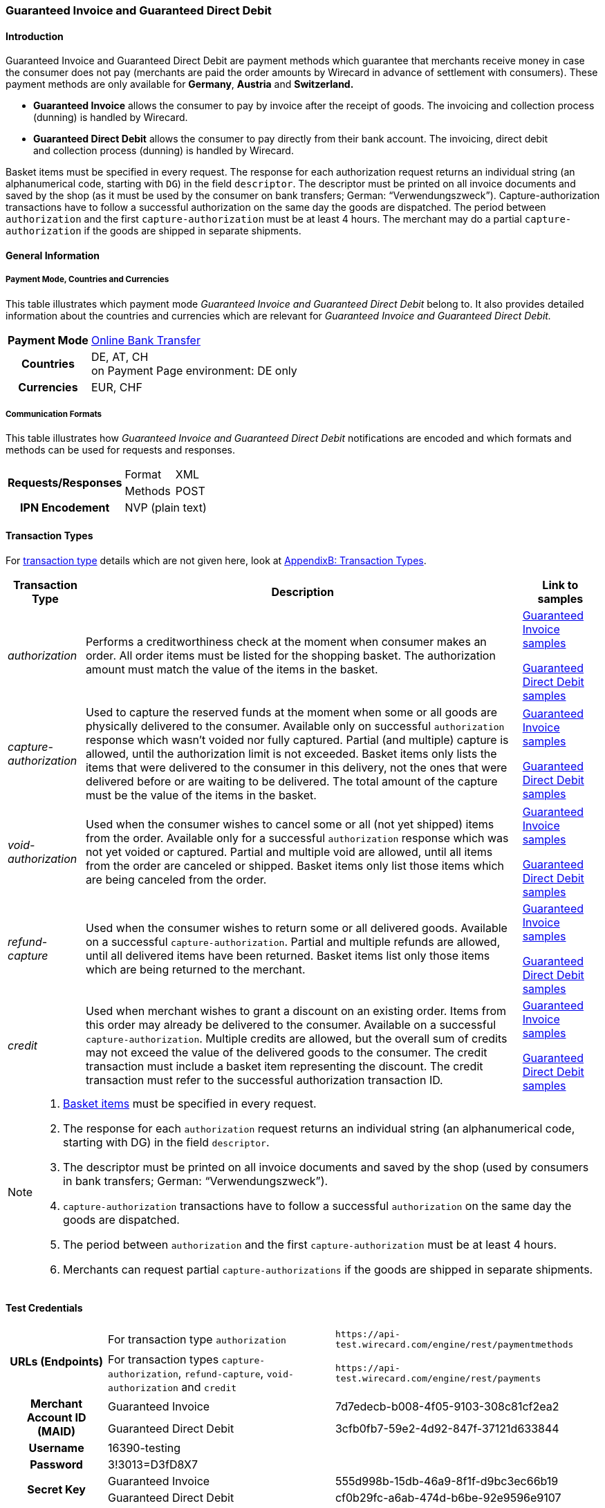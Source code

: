 [#GuaranteedInvoiceandDirectDebit]
=== Guaranteed Invoice and Guaranteed Direct Debit

[#GuaranteedInvoiceandDirectDebit_Introduction]
==== Introduction

Guaranteed Invoice and Guaranteed Direct Debit are payment methods which
guarantee that merchants receive money in case the consumer does not pay
(merchants are paid the order amounts by Wirecard in advance of
settlement with consumers). These payment methods are only available
for *Germany*, *Austria* and *Switzerland.*

- *Guaranteed Invoice* allows the consumer to pay by invoice after the
receipt of goods. The invoicing and collection process (dunning) is
handled by Wirecard.
- *Guaranteed Direct Debit* allows the consumer to pay directly from
their bank account. The invoicing, direct debit and collection process
(dunning) is handled by Wirecard.

//-

Basket items must be specified in every request. The response for each
authorization request returns an individual string (an alphanumerical
code, starting with ``DG``) in the field ``descriptor``. The descriptor must
be printed on all invoice documents and saved by the shop (as it must be
used by the consumer on bank transfers; German: “Verwendungszweck”).­­
Capture-authorization transactions have to follow a successful
authorization on the same day the goods are dispatched. The period
between ``authorization`` and the first ``capture-authorization`` must be at
least 4 hours. The merchant may do a partial ``capture-authorization`` if the
goods are shipped in separate shipments.

[#GuaranteedInvoiceandDirectDebit_GeneralInformation]
==== General Information

[#GuaranteedInvoiceandDirectDebit_CountriesandCurrencies]
===== Payment Mode, Countries and Currencies

This table illustrates which payment mode _Guaranteed Invoice and
Guaranteed Direct Debit_ belong to. It also provides detailed
information about the countries and currencies which are relevant for
_Guaranteed Invoice and Guaranteed Direct Debit._

[%autowidth,stripes=none,cols="h,"]
|===
| Payment Mode | <<PaymentMethods_PaymentMode_OnlineBankTransfer, Online Bank Transfer>>
| Countries    | DE, AT, CH +
                 on Payment Page environment: DE only
| Currencies   | EUR, CHF
|===

[#GuaranteedInvoiceandDirectDebit_Communication]
===== Communication Formats

This table illustrates how _Guaranteed Invoice and Guaranteed Direct Debit_ notifications are encoded and which formats and methods can be
used for requests and responses.

[%autowidth,stripes=none]
|===
.2+h| Requests/Responses | Format  | XML
                         | Methods | POST
   h| IPN Encodement   2+| NVP (plain text)
|===

[#GuaranteedInvoiceandDirectDebit_TransactionTypes]
==== Transaction Types

For <<Glossary_TransactionType, transaction type>> details which are not given here, look
at <<AppendixB, AppendixB: Transaction Types>>.


[%autowidth,stripes=none, cols="e,,"]
|===
|Transaction Type | Description | Link to samples

|authorization |Performs a creditworthiness check at the moment when
consumer makes an order. All order items must be listed for the shopping
basket. The authorization amount must match the value of the items in
the basket.
| <<GuaranteedInvoiceandDirectDebit_Samples_GuaranteedInvoice, Guaranteed Invoice samples>>

<<GuaranteedInvoiceandDirectDebit_Samples_DirectDebit, Guaranteed Direct Debit samples>>

|capture-authorization |Used to capture the reserved funds at the moment
when some or all goods are physically delivered to the consumer.
Available only on successful ``authorization`` response which wasn’t voided
nor fully captured. Partial (and multiple) capture is allowed, until
the authorization limit is not exceeded. Basket items only lists the
items that were delivered to the consumer in this delivery, not the ones
that were delivered before or are waiting to be delivered. The total
amount of the capture must be the value of the items in the basket.
|<<GuaranteedInvoiceandDirectDebit_Samples_GuaranteedInvoice, Guaranteed Invoice samples>>

<<GuaranteedInvoiceandDirectDebit_Samples_DirectDebit, Guaranteed Direct Debit samples>>

|void-authorization |Used when the consumer wishes to cancel some or all
(not yet shipped) items from the order. Available only for a successful
``authorization`` response which was not yet voided or captured. Partial and
multiple void are allowed, until all items from the order are canceled
or shipped. Basket items only list those items which are being canceled
from the order.
|<<GuaranteedInvoiceandDirectDebit_Samples_GuaranteedInvoice, Guaranteed Invoice samples>>

<<GuaranteedInvoiceandDirectDebit_Samples_DirectDebit, Guaranteed Direct Debit samples>>

|refund-capture |Used when the consumer wishes to return some or all
delivered goods. Available on a successful ``capture-authorization``.
Partial and multiple refunds are allowed, until all delivered items have
been returned. Basket items list only those items which are being
returned to the merchant.
|<<GuaranteedInvoiceandDirectDebit_Samples_GuaranteedInvoice, Guaranteed Invoice samples>>

<<GuaranteedInvoiceandDirectDebit_Samples_DirectDebit, Guaranteed Direct Debit samples>>

|credit |Used when merchant wishes to grant a discount on an existing
order. Items from this order may already be delivered to the consumer.
Available on a successful ``capture-authorization``. Multiple credits are
allowed, but the overall sum of credits may not exceed the value of the
delivered goods to the consumer. The credit transaction must include a
basket item representing the discount. The credit transaction must refer
to the successful authorization transaction ID.
|<<GuaranteedInvoiceandDirectDebit_Samples_GuaranteedInvoice, Guaranteed Invoice samples>>

<<GuaranteedInvoiceandDirectDebit_Samples_DirectDebit, Guaranteed Direct Debit samples>>
|===

[NOTE]
====
. <<GuaranteedInvoiceandDirectDebit_BasketItemsDetails, Basket items>>  must be specified in every request.
. The response for each ``authorization`` request returns an individual
string (an alphanumerical code, starting with DG) in the
field ``descriptor``.
. The descriptor must be printed on all invoice documents and saved by
the shop (used by consumers in bank transfers; German:
“Verwendungszweck”).­­
. ``capture-authorization`` transactions have to follow a successful
``authorization`` on the same day the goods are dispatched.
. The period between ``authorization`` and the first
``capture-authorization`` must be at least 4 hours.
. Merchants can request partial ``capture-authorizations`` if the goods
are shipped in separate shipments.

//-
====

[#GuaranteedInvoiceandDirectDebit_TestCredentials]
==== Test Credentials

[%autowidth,stripes=none]
|===
.2+h| URLs (Endpoints)            | For transaction type ``authorization`` | `\https://api-test.wirecard.com/engine/rest/paymentmethods`
                                  | For transaction types ``capture-authorization``, ``refund-capture``,
                                    ``void-authorization`` and ``credit``
                                                                         |``\https://api-test.wirecard.com/engine/rest/payments``
.2+h| Merchant Account ID (MAID)  | Guaranteed Invoice                   | 7d7edecb-b008-4f05-9103-308c81cf2ea2
                                  | Guaranteed Direct Debit              | 3cfb0fb7-59e2-4d92-847f-37121d633844
   h| Username                  2+| 16390-testing
   h| Password                  2+| 3!3013=D3fD8X7
.2+h| Secret Key                  | Guaranteed Invoice                   | 555d998b-15db-46a9-8f1f-d9bc3ec66b19
                               .2+| Guaranteed Direct Debit              | cf0b29fc-a6ab-474d-b6be-92e9596e9107
|===

[#GuaranteedInvoiceandDirectDebit_Workflow]
==== Workflow

[#GuaranteedInvoiceandDirectDebit_StandardProcess]
===== Standard Process

[#GuaranteedInvoiceandDirectDebit_GuaranteedInvoice]
====== Guaranteed Invoice

image::images/11-11-guaranteed-invoice-and-direct-debit/guaranteed_invoice_workflow.png[Guaranteed Invoice Workflow, width=950, align="center"]

. Consumer adds items to shopping basket.
. Consumer selects the payment method _Guaranteed Invoice._
. Merchant sends an _authorization_ request including items to
Wirecard.
. Merchant receives an _authorization_ response, including the
descriptor (an alphanumerical code, starting with ``DG``).
. Merchant sends a _capture_ request to Wirecard when the items
are ready for delivery.
. After a successful _capture_ request, Wirecard or Merchant generates
the invoice, including the descriptor (an alphanumerical code, starting
with DG).
. Merchant waits for the incoming payment.
. If any payment changes are necessary, the following transaction types
are available: ``credit``, ``refund-capture`` or ``void-authorization``.

//-

[#GuaranteedInvoiceandDirectDebit_GuaranteedDirectDebit]
====== Guaranteed Direct Debit

image::images/11-11-guaranteed-invoice-and-direct-debit/guaranteed_DD_workflow.png[Guaranteed Direct Debit Workflow, width=950, align="center"]

. Consumer adds items to shopping basket.
. Consumer selects the payment method _Guaranteed Direct Debit_.
. Merchant sends an _authorization_ request including items to
Wirecard.
. Merchant receives an _authorization_ response, including the
descriptor (an alphanumerical code, starting with DG).
. Merchant sends a _capture_ request to Wirecard when the items
are ready for delivery.
. After a successful _capture_ request, Wirecard or Merchant generates
the invoice, including the descriptor (an alphanumerical code, starting
with DG).
. Wirecard Bank collects the transaction amount from consumer's
bank account.
. If any payment changes are necessary, the following transaction types
are available: ``credit``, ``refund-capture`` or ``void-authorization``.

//-

[#GuaranteedInvoiceandDirectDebit_ProcessChain]
===== Process Chain

Every merchant needs to follow the process chains below successfully in
a test environment to get an approval to go live. Wirecard checks and
approves the frontend/checkout and invoices (if generated and sent out
by the merchant).

NOTE: Please provide us with the order number and descriptor for each
transaction. 

[#GuaranteedInvoiceandDirectDebit_SimpleProcessChainforGuaranteedInvoice]
====== Simple Process Chain for Guaranteed Invoice

.A: Partial Cancelations

. Order (2 products + shipping costs + voucher) ``authorization``
. Partial cancellation of 1 product ``void-authorization``
. Partial cancellation of the rest ``void-authorization``

//-

.B: Full Cancellation

. Order (2 products + shipping costs) ``authorization``
. Full order cancellation ``void-authorization``

//-

.C: Partial Deliveries

. Order (3 products + shipping costs + voucher) ``authorization``
. Partial delivery of 1 product + shipping costs + voucher ``capture-authorization``
. Partial delivery of the rest ``capture-authorization``

//-

.D: Partial Cancellation & Partial Delivery

. Order (2 products + shipping costs + voucher) ``authorization``
. Partial cancellation of 1 product ``void-authorization``
. Partial delivery of 1 product + shipping costs + voucher ``capture-authorization``
. Invoice generation 

//-

.E: Partial Returns

. Order (2 products + shipping costs + voucher) ``authorization``
. Complete delivery of the order ``capture-authorization``
. Invoice generation
. Partial return of 1 product ``refund-capture``
. Partial return of the rest ``refund-capture`` 

//-

.F: Full Return

. Order (2 products + shipping costs + voucher) ``authorization``
. Complete delivery of the order ``capture-authorization``
. Invoice generation
. Full return of the order ``refund-capture`` 

//-

.G: Reduction

. Order (2 products + shipping costs + voucher) ``authorization``
. Reduction with negative amount ``credit``
. Complete delivery of the order ``capture-authorization``
. Invoice generation

//-

[#GuaranteedInvoiceandDirectDebit_ComplexProcessChainforGuaranteedInvoice]
====== Complex Process Chain for Guaranteed Invoice

.X: Reduction & Adjustment Charges

. Order (6 products including shipping costs) ``authorization``
. Reduction with negative amount ``credit``
. Partial delivery of 2 products + reduction ``capture-authorization``
. Invoice generation 
. Adjustment charge with positive amount ``credit``
. Partial delivery of the rest = 4 products + adjustment charge ``capture-authorization``
. Invoice generation
. Reduction with negative amount ``credit``

//-

.Y: Partial Cancellation & Partial Return

. Order (6 products including shipping costs) ``authorization``
. Partial delivery of 3 products ``capture-authorization``
. Invoice generation
. Partial cancellation of 1 product ``void-authorization``
. Partial return of 2 products ``refund-capture``
. Partial delivery of 2 products ``capture-authorization``
. Invoice generation
. Partial return of the rest = 3 products ``refund-capture``

//-

[#GuaranteedInvoiceandDirectDebit_Fields]
==== Fields

The following elements are mandatory *M*, optional *O* or conditional
*C* for sending a request for the payment method Guaranteed Invoice and Direct Debit (complete field
list available in <<RestApi_Fields, REST API field list>>):

[%autowidth,stripes=none, cols="v,,,,"]
|===
| Field  | Cardinality  | Datatype  | Size  | Description

5+a|
[[GuaranteedInvoiceandDirectDebit_Fields_Payment]]
[discrete]
===== payment

|_merchant-account-id_
|M
|Alphanumeric
|36
|Unique identifier for a merchant account

|_request-id_
|M
|Alphanumeric
|150
|This is the identification number of the request.

*It has to be unique for each request.*

|_transaction-type_
|M
|Alphanumeric
|30
|This is the type for a transaction: ``authorization``, ``capture``, ``void-authorization``, ``refund-capture`` and ``credit`` are supported for Guaranteed Invoice and Direct Debit.

|_requested-amount_
|M
|Numeric
|18,3
|This is the amount of the transaction. The amount of the decimal place depends on the currency. The amount must be between a defined minimum value and a defined maximum value.

|_requested-amount@currency_
|M
|
|
|This is the currency of the transaction. For Germany and Austria, only ``EUR`` is allowed. Switzerland additionally accepts ``CHF``.

|_order-detail_
|O
|Alphanumeric
|65535
|Details of the order filled by the merchant.

|_order-number_
|M
|Alphanumeric
|64
|The order number from the merchant.

|_consumer-id_
|O
|Alphanumeric
|
|Merchant’s identifier for the consumer.

|_invoice-id_
|O
|Alphanumeric
|
|Merchant’s invoice identifier.

|_creditor-id_
|C
|Alphanumeric
|
|Wirecard Bank creditor identifier, provided by Wirecard Support

*Mandatory for Guaranteed Direct Debit only.*

|_locale_
|O
|Alphanumeric
|
|It is used to control the language of the consumer message and the correspondence to the consumer. Allowed values: ``fr``, ``en``, ``nl``, ``de``.
If empty or with wrong value, German language is used by default. The same logic applies for Payment Page integration.

5+a|
[[GuaranteedInvoiceandDirectDebit_Fields_PaymentMethods]]
[discrete]
===== payment-methods

|_payment-methods.payment-method@name_
|M
|Alphanumeric
|15
|The name of the Payment Method is ``ratepay-invoice`` or ``ratepay-elv``.

5+a|
[[GuaranteedInvoiceandDirectDebit_Fields_AccountHolder]]
[discrete]
===== account-holder

|_account-holder.first-name_
|M
|Alphanumeric
|
|

|_account-holder.last-name_
|M
|Alphanumeric
|
|

|_account-holder.email_
|M
|Alphanumeric
|
|

|_account-holder.phone_
|M
|Alphanumeric
|
|

|_account-holder.date-of-birth_
|M
|Alphanumeric
|
|

|_account-holder.gender_
|O
|Token
|
|

5+a|
[[GuaranteedInvoiceandDirectDebit_Fields_AccountHolderAddress]]
[discrete]
===== account-holder.address

|_account-holder.address.street1_
|M
|Alphanumeric
|
|Must include house number.

|_account-holder.address.street2_
|O
|Alphanumeric
|
|

|_account-holder.address.city_
|M
|Alphanumeric
|
|

|_account-holder.address.state_
|O
|Alphanumeric
|
|

|_account-holder.address.country_
|M
|Token
|
|

|_account-holder.address.postal-code_
|M
|Alphanumeric
|
|

4+a|
[[GuaranteedInvoiceandDirectDebit_Fields_BankAccount]]
[discrete]
===== bank-account

|Consumer's bank account details.

*Mandatory for Guaranteed Direct Debit only.*

|_bank-account.bank-name_
|M
|Alphanumeric
|
|

|_bank-account.iban_
|C
|Alphanumeric
|
|Mandatory if ``account-number`` is not used

|_bank-account.bic_
|C
|Alphanumeric
|
|Mandatory if ``iban`` is used

|_bank-account.account-number_
|C
|Alphanumeric
|
|Mandatory if ``iban`` is not used

|_bank-account.bank-code_
|C
|Alphanumeric
|
|Mandatory if ``account-number`` is used

5+a|
[[GuaranteedInvoiceandDirectDebit_Fields_OrderItems]]
[discrete]
===== order-items

|_order-items.order-item.name_
|M
|Alphanumeric
|
|Name of the item in the basket.

|_order-items.order-item.article-number_
|M
|Alphanumeric
|
|EAN or other article identifier for merchant.

|_order-items.order-item.amount_
|M
|Number
|
|Item’s price per unit.

|_order-items.order-item.tax-rate_
|M
|Number
|
|Item’s tax rate per unit.

|_order-items.order-item.quantity_
|M
|Number
|
|Total count of items in the order.

4+a|
[[GuaranteedInvoiceandDirectDebit_Fields_Shipping]]
[discrete]
===== shipping

|Shipping fields have to match the billing address (specified as <<GuaranteedInvoiceandDirectDebit_Fields_AccountHolder, account-holder>>).

|_shipping/first-name_
|O
|Alphanumeric
|
|

|_shipping/last-name_
|O
|Alphanumeric
|
|

|_shipping/phone_
|O
|Alphanumeric
|
|

4+a|
[[GuaranteedInvoiceandDirectDebit_Fields_ShippingAaddress]]
[discrete]
===== shipping/address

|Shipping/address fields have to match the billing address (specified as <<GuaranteedInvoiceandDirectDebit_Fields_AccountHolderAddress, account-holder.address>>).

|_shipping/address/street1_
|O
|Alphanumeric
|
|

|_shipping/address/street2_
|O
|Alphanumeric
|
|

|_shipping/address/city_
|O
|Alphanumeric
|
|

|_shipping/address/state_
|O
|Alphanumeric
|
|

|_shipping/address/country_
|O
|Alphanumeric
|
|

|_shipping/address/postal-code_
|O
|Alphanumeric
|
|
5+a|
[[GuaranteedInvoiceandDirectDebit_Fields_Device]]
[discrete]
===== device

|_device/fingerprint_
|C
|Alphanumeric
|
|Device fingerprinting token that was used in merchant’s online shop to track this transaction.

*It is mandatory for ``authorization``.*

5+a|
[[GuaranteedInvoiceandDirectDebit_Fields_Mandate]]
[discrete]
===== mandate

|_mandate.mandate-id_
|C
|Alphanumeric
|
|Mandate ID will be generated by Wirecard. Please use the following statement as placeholder: “Wird nach Kaufabschluss übermittelt“

*Mandatory for Guaranteed Direct Debit only.*
|===

[#GuaranteedInvoiceandDirectDebit_Features]
==== Features

[#GuaranteedInvoiceandDirectDebit_Features_Bankaccountdetails]
===== Bank Account Details

consist either of

- ``account-owner``, ``bank-name``, ``account-number`` and ``bank-code`` +
or
- ``account-owner``, ``bank-name``, ``iban`` and ``bic`` for SEPA standard.

NOTE: Account holder details must
cover ``first-name``, ``last-name``,`` email``,`` phone``, ``date-of-birth``,`` address``
and ``gender``. An address within the account holder details must
``include street1`` (including house number),`` city``, ``country`` and ``postal-code``.

NOTE: Shipping address has to match the billing address. 

[#GuaranteedInvoiceandDirectDebit_BasketItemsDetails]
===== Basket Items Details

Basket items details must be sent along with every request. Content of
the shopping basket depends on the location of the items.
There can be 3 different locations:

- the (distribution) storage of the merchant,
- the delivery (items are „on the road“); and
- home of the consumer.

The shopping basket always contains the items that are being authorized
(ordered), captured (delivered), voided (canceled), refunded (returned)
or credited depending to the transaction type.

The detailed items of the shopping basket will be stored as a part of
payment details on provider and they can be obtained from Wirecard
Processing API later as part of transaction details.

[cols="v,,,"]
|===
| Field                                   | Cardinality  Req/Resp  | Datatype     | Description

| _order-items.order-item.name_           | M                      | Alphanumeric | Name of the item in the basket.
| _order-items.order-item.article-number_ | M                      | Alphanumeric | EAN or other article identifier for merchant.
| _order-items.order-item.amount_         | M                      | Number       | Item’s price per unit.
| _order-items.order-item.tax-rate_       | M                      | Number       | Item’s tax rate per unit.
| _order-items.order-item.quantity_       | M                      | Number       | Total count of items in the order.
|===

[#GuaranteedInvoiceandDirectDebit_DeviceFingerprint_GuaranteedInvoice]
===== Device Fingerprint (Guaranteed Invoice)

[#GuaranteedInvoiceandDirectDebit_DeviceFingerprint_GuaranteedInvoice_Introduction]
====== Introduction

_Device Fingerprint (Guaranteed Invoice)_ is a method of fraud
protection and able to identify technical devices. Fraudsters learn to
exploit the weaknesses of traditional fraud prevention tools over time.
We protect businesses from fraud and loss of revenue with innovative
fraud prevention: by automatically linking transactions, fraud can be
detected in real time. With our self-learning and adaptive software you
are prepared to face new and upcoming fraud scenarios. This document
describes the procedure of a _Device Fingerprint_ call and how to
implement its result in the PAYMENT_QUERY operation and PAYMENT_REQUEST
operation.

[#GuaranteedInvoiceandDirectDebit_DeviceFingerprint_GuaranteedInvoice_UniqueToken]
====== Generate a Unique Token

To generate a fingerprint you first need to create a unique token within
your online shop. To ensure that the token is really unique, we suggest
using a combination of customer id and timestamp which is encrypted,
with MD5 for instance.

.Generate a unique token (Example)
[source,php]
----
$deviceIdentSId = 'WDWL';
$timestamp = microtime();
$customerId = $customerObject->getId();
$deviceIdentToken = md5($customerId . "_" . $timestamp);
----

[#GuaranteedInvoiceandDirectDebit_DeviceFingerprint_GuaranteedInvoice_RunJavaScript]
====== Run JavaScript

We recommend outputting the _Device Fingerprint_ JavaScript code as
early as possible to get a sufficient latency between script call and
end of the order.

For instance when the customer entered the checkout or when the customer
is putting a first item into the cart.

Please ensure that this script is executed only one-time per session
(per customer + checkout + device).

.Output Device Fingerprint JavaScript/HTML/PHP (Example)
[source,php]
----
<script language="JavaScript">
 var di = {t:'<?php echo $deviceIdentToken ?>',v:'<?php echo $deviceIdentSId ?>',l:'Checkout'};
 </script>
 <script type="text/javascript" src="//d.ratepay.com/<?php echo $deviceIdentSId ?>/di.js">
</script>
 <noscript><link rel="stylesheet" type="text/css" href="//d.ratepay.com/di.css?t=<?php echo $deviceIdentToken ?>&v=<?php echo $deviceIdentSId ?>&l=Checkout">
</noscript>
<object type="application/x-shockwave-flash" data="//d.ratepay.com/<?php echo $deviceIdentSId?>/c.swf" width="0" height="0">
<param name="movie" value="//d.ratepay.com/<?php echo $deviceIdentSId ?>/c.swf" />
<param name="flashvars" value="t=<?php echo $deviceIdentToken ?>&v=<?php echo $deviceIdentSId?>"/><param name="AllowScriptAccess" value="always"/>
</object>
----

[#GuaranteedInvoiceandDirectDebit_DeviceFingerprint_GuaranteedInvoice_DataTransferToWirecard]
====== Data Transfer to Wirecard

Please transfer the ``deviceIdentToken`` within the authorization request to
Wirecard. You can find a corresponding XML sample for either <<GuaranteedInvoiceandDirectDebit_Samples_GuaranteedInvoice, Guaranteed Invoice>> or <<GuaranteedInvoiceandDirectDebit_Samples_DirectDebit, Guaranteed Direct Debit>>.

[#GuaranteedInvoiceandDirectDebit_RegularConsumers]
===== Regular Consumers

Regular consumers who pay their bills on time are important capital for
each merchant. With Wirecard, merchants can use this capital as a
payment method.

To accomplish that, merchants simply submit a list with the order and
payment history of their consumers to Wirecard.

https://wcdwl.ratepay.com/index.php/en/overview.html[Here] you can
find which format (and content) you need for the list and how to upload
it.

[#GuaranteedInvoiceandDirectDebit_ConsenttoGeneralTermsandConditions]
===== Consent to General Terms and Conditions

During checkout, the consumer has to agree to Wirecard's general terms
and conditions. They have to give their consent by ticking an
appropriate checkbox.

|===
|Language |Check-box text |Correct links

|English
|I herewith confirm that I have read the https://www.wirecardbank.com/privacy-documents/datenschutzhinweise-fuer-die-wirecard-zahlarten/[privacy
notice] and https://www.wirecardbank.com/privacy-documents/zusatzliche-geschaftsbedingungen-fur-wirecard-zahlarten/[additional terms and conditions] for Wirecard payment types and that I accept their
validity.
a|
- https://www.wirecardbank.com/privacy-documents/datenschutzhinweise-fuer-die-wirecard-zahlarten/[privacy notice]:
link to
https://www.wirecardbank.com/privacy-documents/datenschutzhinweise-fuer-die-wirecard-zahlarten/
- https://www.wirecardbank.com/privacy-documents/zusatzliche-geschaftsbedingungen-fur-wirecard-zahlarten/[additional terms and conditions]:
link to
https://www.wirecardbank.com/privacy-documents/zusatzliche-geschaftsbedingungen-fur-wirecard-zahlarten/
|Deutsch
|Hiermit bestätige ich, dass ich die https://www.wirecardbank.de/privacy-documents/datenschutzhinweis-fur-die-wirecard-zahlarten/[Datenschutzhinweise]
und https://www.wirecardbank.de/privacy-documents/zusatzliche-geschaftsbedingungen-fur-wirecard-zahlarten/[zusätzlichen Geschäftsbedingungen] für Wirecard-Zahlarten zur Kenntnis genommen habe und mit deren Geltung einverstanden bin.
a|
- https://www.wirecardbank.de/privacy-documents/datenschutzhinweis-fur-die-wirecard-zahlarten/[Datenschutzhinweise]:
link to
https://www.wirecardbank.de/privacy-documents/datenschutzhinweis-fur-die-wirecard-zahlarten/[https://www.wirecardbank.com/privacy-documents/datenschutzhinweise-fuer-die-wirecard-zahlarten/]
- https://www.wirecardbank.de/privacy-documents/zusatzliche-geschaftsbedingungen-fur-wirecard-zahlarten/[zusätzliche Geschäftsbedingungen]:
link to
https://www.wirecardbank.de/privacy-documents/zusatzliche-geschaftsbedingungen-fur-wirecard-zahlarten/[https://www.wirecardbank.com/privacy-documents/zusatzliche-geschaftsbedingungen-fur-wirecard-zahlarten/]
|===

Make sure that the privacy notice and the additional terms and
conditions are linked properly.

[#GuaranteedInvoiceandDirectDebit_AdditionalBusinessContitions]
====== Additional business conditions

When the consumers use either _Guaranteed Invoice_ or _Guaranteed Direct Debit,_
payments with debt discharging effect can be made solely to Wirecard.

[#GuaranteedInvoiceandDirectDebit_Samples]
==== Samples

Click <<GeneralPlatformFeatures_IPN_NotificationExamples, here>> for corresponding notification samples.

[#GuaranteedInvoiceandDirectDebit_Samples_GuaranteedInvoice]
===== Guaranteed Invoice

[#GuaranteedInvoiceandDirectDebit_Samples_GuaranteedInvoice_Authorization]
====== _authorization_

.XML authorization Request (Successful)
[source,xml]
----
<?xml version="1.0" encoding="utf-8" standalone="yes"?>
<payment xmlns="http://www.elastic-payments.com/schema/payment">
  <merchant-account-id>7d7edecb-b008-4f05-9103-308c81cf2ea2</merchant-account-id>
  <request-id>{{$guid}}</request-id>
  <transaction-type>authorization</transaction-type>
  <payment-methods>
    <payment-method name="ratepay-invoice" />
  </payment-methods>
  <requested-amount currency="EUR">400</requested-amount>
  <order-number>180801110644949</order-number>
  <account-holder>
    <first-name>John</first-name>
    <last-name>Doe</last-name>
    <email>John@doe.de</email>
    <phone>03018425165</phone>
    <date-of-birth>27-12-1973</date-of-birth>
    <address>
      <street1>Nicht versenden Weg 12</street1>
      <city>Berlin</city>
      <state>Berlin</state>
      <country>DE</country>
      <postal-code>13353</postal-code>
    </address>
  </account-holder>
  <order-items>
    <order-item>
      <name>Denim 753 Blue 27/32</name>
      <article-number>1</article-number>
      <amount currency="EUR">150</amount>
      <tax-rate>19</tax-rate>
      <quantity>1</quantity>
    </order-item>
    <order-item>
      <name>Women V-Neck S</name>
      <article-number>12</article-number>
      <amount currency="EUR">50</amount>
      <tax-rate>19</tax-rate>
      <quantity>1</quantity>
    </order-item>
    <order-item>
      <name>Sneakers Size 44</name>
      <article-number>123</article-number>
      <amount currency="EUR">200</amount>
      <tax-rate>19</tax-rate>
      <quantity>1</quantity>
    </order-item>
  </order-items>
  <locale>nl</locale>
</payment>
----

.XML authorization Response (Successful)
[source,xml]
----
<?xml version="1.0" encoding="utf-8" standalone="yes"?>
<payment xmlns="http://www.elastic-payments.com/schema/payment" xmlns:ns2="http://www.elastic-payments.com/schema/epa/transaction">
  <merchant-account-id>7d7edecb-b008-4f05-9103-308c81cf2ea2</merchant-account-id>
  <transaction-id>32783284-5bce-4d5f-aca6-25fa17f6ad53</transaction-id>
  <request-id>8b4b145e-fb5a-4c12-ad9a-396a46b83593</request-id>
  <transaction-type>authorization</transaction-type>
  <transaction-state>success</transaction-state>
  <completion-time-stamp>2018-08-01T09:06:46.000Z</completion-time-stamp>
  <statuses>
    <status code="201.0000" description="The resource was successfully created." severity="information" provider-transaction-id="09-201808019802726" />
  </statuses>
  <requested-amount currency="EUR">400</requested-amount>
  <account-holder>
    <first-name>John</first-name>
    <last-name>Doe</last-name>
    <email>John@doe.de</email>
    <phone>03018425165</phone>
    <address>
      <street1>Nicht versenden Weg 12</street1>
      <city>Berlin</city>
      <state>Berlin</state>
      <country>DE</country>
      <postal-code>13353</postal-code>
    </address>
  </account-holder>
  <order-number>180801110644949</order-number>
  <order-items>
    <order-item>
      <name>Denim 753 Blue 27/32</name>
      <article-number>1</article-number>
      <amount currency="EUR">150</amount>
      <tax-rate>19</tax-rate>
      <quantity>1</quantity>
    </order-item>
    <order-item>
      <name>Women V-Neck S</name>
      <article-number>12</article-number>
      <amount currency="EUR">50</amount>
      <tax-rate>19</tax-rate>
      <quantity>1</quantity>
    </order-item>
    <order-item>
      <name>Sneakers Size 44</name>
      <article-number>123</article-number>
      <amount currency="EUR">200</amount>
      <tax-rate>19</tax-rate>
      <quantity>1</quantity>
    </order-item>
  </order-items>
  <descriptor>DK0073634K2</descriptor>
  <payment-methods>
    <payment-method name="ratepay-invoice" />
  </payment-methods>
  <locale>nl</locale>
</payment>
----

[#GuaranteedInvoiceandDirectDebit_Samples_GuaranteedInvoice_CaptureAuthorization]
====== _capture-authorization_

.XML capture-authorization Request (Successful)
[source,xml]
----
<?xml version="1.0" encoding="utf-8" standalone="yes"?>
<payment xmlns="http://www.elastic-payments.com/schema/payment">
  <merchant-account-id>7d7edecb-b008-4f05-9103-308c81cf2ea2</merchant-account-id>
  <request-id>{{$guid}}</request-id>
  <transaction-type>capture-authorization</transaction-type>
  <payment-methods>
    <payment-method name="ratepay-invoice" />
  </payment-methods>
  <requested-amount currency="EUR">200</requested-amount>
  <parent-transaction-id>32783284-5bce-4d5f-aca6-25fa17f6ad53</parent-transaction-id>
  <order-items>
    <order-item>
      <name>Denim 753 Blue 27/32</name>
      <article-number>1</article-number>
      <amount currency="EUR">150</amount>
      <tax-rate>19</tax-rate>
      <quantity>1</quantity>
    </order-item>
    <order-item>
      <name>Women V-Neck S</name>
      <article-number>12</article-number>
      <amount currency="EUR">50</amount>
      <tax-rate>19</tax-rate>
      <quantity>1</quantity>
    </order-item>
  </order-items>
</payment>
----

.XML capture-authorization Response (Successful)
[source,xml]
----
<?xml version="1.0" encoding="utf-8" standalone="yes"?>
<payment xmlns="http://www.elastic-payments.com/schema/payment" xmlns:ns2="http://www.elastic-payments.com/schema/epa/transaction" self="https://api-test.wirecard.com:443/engine/rest/merchants/7d7edecb-b008-4f05-9103-308c81cf2ea2/payments/789b1a74-2d07-477c-a5eb-d6dd61872d88">
  <merchant-account-id ref="https://api-test.wirecard.com:443/engine/rest/config/merchants/7d7edecb-b008-4f05-9103-308c81cf2ea2">7d7edecb-b008-4f05-9103-308c81cf2ea2</merchant-account-id>
  <transaction-id>789b1a74-2d07-477c-a5eb-d6dd61872d88</transaction-id>
  <request-id>314fa896-16ba-4787-b12d-0a7d1169105b</request-id>
  <transaction-type>capture-authorization</transaction-type>
  <transaction-state>success</transaction-state>
  <completion-time-stamp>2018-08-01T09:07:19.000Z</completion-time-stamp>
  <statuses>
    <status code="201.0000" description="ratepay:The resource was successfully created." severity="information" provider-transaction-id="09-201808019802726" />
  </statuses>
  <requested-amount currency="EUR">200</requested-amount>
  <parent-transaction-id>32783284-5bce-4d5f-aca6-25fa17f6ad53</parent-transaction-id>
  <account-holder>
    <first-name>John</first-name>
    <last-name>Doe</last-name>
    <email>John@doe.de</email>
    <phone>03018425165</phone>
    <address>
      <street1>Nicht versenden Weg 12</street1>
      <city>Berlin</city>
      <state>Berlin</state>
      <country>DE</country>
      <postal-code>13353</postal-code>
    </address>
  </account-holder>
  <order-number>180801110644949</order-number>
  <order-items>
    <order-item>
      <name>Denim 753 Blue 27/32</name>
      <article-number>1</article-number>
      <amount currency="EUR">150</amount>
      <tax-rate>19</tax-rate>
      <quantity>1</quantity>
    </order-item>
    <order-item>
      <name>Women V-Neck S</name>
      <article-number>12</article-number>
      <amount currency="EUR">50</amount>
      <tax-rate>19</tax-rate>
      <quantity>1</quantity>
    </order-item>
  </order-items>
  <descriptor>DK0073634K2</descriptor>
  <payment-methods>
    <payment-method name="ratepay-invoice" />
  </payment-methods>
  <parent-transaction-amount currency="EUR">400.000000</parent-transaction-amount>
  <api-id>elastic-api</api-id>
  <locale>nl</locale>
  <provider-account-id>0000003174069FC7</provider-account-id>
</payment>
----

[#GuaranteedInvoiceandDirectDebit_Samples_GuaranteedInvoice_Credit]
====== _credit_

.XML credit Request (Successful)
[source,xml]
----
<?xml version="1.0" encoding="utf-8" standalone="yes"?>
<payment xmlns="http://www.elastic-payments.com/schema/payment">
  <merchant-account-id>7d7edecb-b008-4f05-9103-308c81cf2ea2</merchant-account-id>
  <request-id>{{$guid}}</request-id>
  <transaction-type>credit</transaction-type>
  <payment-methods>
    <payment-method name="ratepay-invoice" />
  </payment-methods>
  <parent-transaction-id>32783284-5bce-4d5f-aca6-25fa17f6ad53</parent-transaction-id>
  <requested-amount currency="EUR">10</requested-amount>
 <account-holder>
  <first-name>John</first-name>
  <last-name>Doe</last-name>
  <email>John@doe.de</email>
  <phone>03018425165</phone>
     <date-of-birth>27-12-1973</date-of-birth>
     <address>
       <street1>Nicht versenden Weg 12</street1>
       <city>Berlin</city>
       <state>Berlin</state>
       <country>DE</country>
       <postal-code>13353</postal-code>
     </address>
  </account-holder>
  <order-items>
    <order-item>
      <name>Nachlass über € 10,00</name>
      <article-number>1</article-number>
      <amount currency="EUR">10</amount>
      <tax-rate>19</tax-rate>
      <quantity>1</quantity>
    </order-item>
  </order-items>
</payment>
----

.XML credit Response (Successful)
[source,xml]
----
<?xml version="1.0" encoding="utf-8" standalone="yes"?>
<payment xmlns="http://www.elastic-payments.com/schema/payment" xmlns:ns2="http://www.elastic-payments.com/schema/epa/transaction" self="https://api-test.wirecard.com:443/engine/rest/merchants/7d7edecb-b008-4f05-9103-308c81cf2ea2/payments/42a30b0b-9aed-47cb-89e5-dc3649d770b2">
  <merchant-account-id ref="https://api-test.wirecard.com:443/engine/rest/config/merchants/7d7edecb-b008-4f05-9103-308c81cf2ea2">7d7edecb-b008-4f05-9103-308c81cf2ea2</merchant-account-id>
  <transaction-id>42a30b0b-9aed-47cb-89e5-dc3649d770b2</transaction-id>
  <request-id>0891f924-c326-4a39-ab04-2d240743a161</request-id>
  <transaction-type>credit</transaction-type>
  <transaction-state>success</transaction-state>
  <completion-time-stamp>2018-08-01T09:07:54.000Z</completion-time-stamp>
  <statuses>
    <status code="201.0000" description="ratepay:The resource was successfully created." severity="information" provider-transaction-id="09-201808019802726" />
  </statuses>
  <requested-amount currency="EUR">10</requested-amount>
  <parent-transaction-id>32783284-5bce-4d5f-aca6-25fa17f6ad53</parent-transaction-id>
  <account-holder>
    <first-name>John</first-name>
    <last-name>Doe</last-name>
    <email>John@doe.de</email>
    <phone>03018425165</phone>
    <address>
      <street1>Nicht versenden Weg 12</street1>
      <city>Berlin</city>
      <state>Berlin</state>
      <country>DE</country>
      <postal-code>13353</postal-code>
    </address>
  </account-holder>
  <order-number>180801110644949</order-number>
  <order-items>
    <order-item>
      <name>Nachlass ?ber ? 10,00</name>
      <article-number>1</article-number>
      <amount currency="EUR">10</amount>
      <tax-rate>19</tax-rate>
      <quantity>1</quantity>
    </order-item>
  </order-items>
  <descriptor>DK0073634K2</descriptor>
  <payment-methods>
    <payment-method name="ratepay-invoice" />
  </payment-methods>
  <parent-transaction-amount currency="EUR">400.000000</parent-transaction-amount>
  <api-id>elastic-api</api-id>
  <locale>nl</locale>
  <provider-account-id>0000003174069FC7</provider-account-id>
</payment>
----

[#GuaranteedInvoiceandDirectDebit_Samples_GuaranteedInvoice_RefundCapture]
====== _refund-capture_

.XML refund-capture Request (Successful)
[source,xml]
----
<?xml version="1.0" encoding="utf-8" standalone="yes"?>
<payment xmlns="http://www.elastic-payments.com/schema/payment">
    <merchant-account-id>7d7edecb-b008-4f05-9103-308c81cf2ea2</merchant-account-id>
    <request-id>{{$guid}}</request-id>
    <transaction-type>refund-capture</transaction-type>
    <payment-methods>
        <payment-method name="ratepay-invoice" />
    </payment-methods>
    <requested-amount currency="EUR">50</requested-amount>
    <parent-transaction-id>789b1a74-2d07-477c-a5eb-d6dd61872d88</parent-transaction-id>
    <order-items>
    <order-item>
      <name>Women V-Neck S</name>
      <article-number>12</article-number>
      <amount currency="EUR">50</amount>
      <tax-rate>19</tax-rate>
      <quantity>1</quantity>
    </order-item>
    </order-items></payment>
----

.XML refund-capture Response (Successful)
[source,xml]
----
<?xml version="1.0" encoding="utf-8" standalone="yes"?>
<payment xmlns="http://www.elastic-payments.com/schema/payment" xmlns:ns2="http://www.elastic-payments.com/schema/epa/transaction" self="https://api-test.wirecard.com:443/engine/rest/merchants/7d7edecb-b008-4f05-9103-308c81cf2ea2/payments/34c6ed51-c417-413e-a1f0-e7074f24b19b">
  <merchant-account-id ref="https://api-test.wirecard.com:443/engine/rest/config/merchants/7d7edecb-b008-4f05-9103-308c81cf2ea2">7d7edecb-b008-4f05-9103-308c81cf2ea2</merchant-account-id>
  <transaction-id>34c6ed51-c417-413e-a1f0-e7074f24b19b</transaction-id>
  <request-id>d7287da8-00a9-48b0-ac3b-8ea14a1f3440</request-id>
  <transaction-type>refund-capture</transaction-type>
  <transaction-state>success</transaction-state>
  <completion-time-stamp>2018-08-01T09:08:33.000Z</completion-time-stamp>
  <statuses>
    <status code="201.0000" description="ratepay:The resource was successfully created." severity="information" provider-transaction-id="09-201808019802726" />
  </statuses>
  <requested-amount currency="EUR">50</requested-amount>
  <parent-transaction-id>789b1a74-2d07-477c-a5eb-d6dd61872d88</parent-transaction-id>
  <account-holder>
    <first-name>John</first-name>
    <last-name>Doe</last-name>
    <email>John@doe.de</email>
    <phone>03018425165</phone>
    <address>
      <street1>Nicht versenden Weg 12</street1>
      <city>Berlin</city>
      <state>Berlin</state>
      <country>DE</country>
      <postal-code>13353</postal-code>
    </address>
  </account-holder>
  <order-number>180801110644949</order-number>
  <order-items>
    <order-item>
      <name>Women V-Neck S</name>
      <article-number>12</article-number>
      <amount currency="EUR">50</amount>
      <tax-rate>19</tax-rate>
      <quantity>1</quantity>
    </order-item>
  </order-items>
  <descriptor>DK0073634K2</descriptor>
  <payment-methods>
    <payment-method name="ratepay-invoice" />
  </payment-methods>
  <parent-transaction-amount currency="EUR">200.000000</parent-transaction-amount>
  <api-id>elastic-api</api-id>
  <locale>nl</locale>
  <provider-account-id>0000003174069FC7</provider-account-id>
</payment>
----


[#GuaranteedInvoiceandDirectDebit_Samples_GuaranteedInvoice_VoidAuthorization]
====== _void-authorization_

.XML void-authorization Request (Successful)
[source,xml]
----
<?xml version="1.0" encoding="utf-8"?>
<payment xmlns="http://www.elastic-payments.com/schema/payment">
  <merchant-account-id>7d7edecb-b008-4f05-9103-308c81cf2ea2</merchant-account-id>
  <request-id>{{$guid}}</request-id>
  <transaction-type>void-authorization</transaction-type>
  <payment-methods>
    <payment-method name="ratepay-invoice" />
  </payment-methods>
  <parent-transaction-id>32783284-5bce-4d5f-aca6-25fa17f6ad53</parent-transaction-id>
  <requested-amount currency="EUR">200</requested-amount>
  <account-holder>
        <first-name>John</first-name>
  <last-name>Doe</last-name>
  <email>John@doe.de</email>
    <phone>03018425165</phone>
    <date-of-birth>27-12-1973</date-of-birth>
    <address>
      <street1>Nicht versenden Weg 12</street1>
      <city>Berlin</city>
      <state>Berlin</state>
      <country>DE</country>
      <postal-code>13353</postal-code>
    </address>
  </account-holder>
  <order-items>
    <order-item>
      <name>Sneakers Size 44</name>
      <article-number>123</article-number>
      <amount currency="EUR">200</amount>
      <tax-rate>19</tax-rate>
      <quantity>1</quantity>
    </order-item>
  </order-items>
</payment>
----

.XML void-authorization Response (Successful)

[source,xml]
----
<?xml version="1.0" encoding="utf-8" standalone="yes"?>
<payment xmlns="http://www.elastic-payments.com/schema/payment" xmlns:ns2="http://www.elastic-payments.com/schema/epa/transaction" self="https://api-test.wirecard.com:443/engine/rest/merchants/7d7edecb-b008-4f05-9103-308c81cf2ea2/payments/265b5d4f-7a4c-4b93-9189-ab4c0a09e3f2">
  <merchant-account-id ref="https://api-test.wirecard.com:443/engine/rest/config/merchants/7d7edecb-b008-4f05-9103-308c81cf2ea2">7d7edecb-b008-4f05-9103-308c81cf2ea2</merchant-account-id>
  <transaction-id>265b5d4f-7a4c-4b93-9189-ab4c0a09e3f2</transaction-id>
  <request-id>cdcb75f9-5131-4459-a201-c5db7c8172e4</request-id>
  <transaction-type>void-authorization</transaction-type>
  <transaction-state>success</transaction-state>
  <completion-time-stamp>2018-08-01T09:09:37.000Z</completion-time-stamp>
  <statuses>
    <status code="201.0000" description="ratepay:The resource was successfully created." severity="information" provider-transaction-id="09-201808019802726" />
  </statuses>
  <requested-amount currency="EUR">200</requested-amount>
  <parent-transaction-id>32783284-5bce-4d5f-aca6-25fa17f6ad53</parent-transaction-id>
  <account-holder>
    <first-name>John</first-name>
    <last-name>Doe</last-name>
    <email>John@doe.de</email>
    <phone>03018425165</phone>
    <address>
      <street1>Nicht versenden Weg 12</street1>
      <city>Berlin</city>
      <state>Berlin</state>
      <country>DE</country>
      <postal-code>13353</postal-code>
    </address>
  </account-holder>
  <order-number>180801110644949</order-number>
  <order-items>
    <order-item>
      <name>Sneakers Size 44</name>
      <article-number>123</article-number>
      <amount currency="EUR">200</amount>
      <tax-rate>19</tax-rate>
      <quantity>1</quantity>
    </order-item>
  </order-items>
  <descriptor>DK0073634K2</descriptor>
  <payment-methods>
    <payment-method name="ratepay-invoice" />
  </payment-methods>
  <parent-transaction-amount currency="EUR">400.000000</parent-transaction-amount>
  <api-id>elastic-api</api-id>
  <locale>nl</locale>
  <provider-account-id>0000003174069FC7</provider-account-id>
</payment>
----

[#GuaranteedInvoiceandDirectDebit_Samples_DirectDebit_Authorization]
====== _authorization_ Request to Wirecard

.deviceIdentToken Transfer
[source,xml]
----
<?xml version="1.0" encoding="utf-8" standalone="yes"?>
<payment xmlns="http://www.elastic-payments.com/schema/payment">
  <merchant-account-id>7d7edecb-b008-4f05-9103-308c81cf2ea2</merchant-account-id>
  <request-id>{{$guid}}</request-id>
  <transaction-type>authorization</transaction-type>
  <payment-methods>
    <payment-method name="ratepay-invoice" />
  </payment-methods>
  <requested-amount currency="EUR">400</requested-amount>
  <order-number>180801121956992</order-number>
  <account-holder>
    <first-name>Hans-Jürgen </first-name>
    <last-name>Wischnewski</last-name>
    <email>hans@qenta.de</email>
    <phone>03018425165</phone>
    <date-of-birth>27-12-1973</date-of-birth>
    <address>
      <street1>Nicht versenden Weg 12</street1>
      <city>Berlin</city>
      <state>Berlin</state>
      <country>DE</country>
      <postal-code>13353</postal-code>
    </address>
  </account-holder>
  <order-items>
    <order-item>
      <name>Denim 753 Blue 27/32</name>
      <article-number>1</article-number>
      <amount currency="EUR">150</amount>
      <tax-rate>19</tax-rate>
      <quantity>1</quantity>
    </order-item>
    <order-item>
      <name>Women V-Neck S</name>
      <article-number>12</article-number>
      <amount currency="EUR">50</amount>
      <tax-rate>19</tax-rate>
      <quantity>1</quantity>
    </order-item>
    <order-item>
      <name>Sneakers Size 44</name>
      <article-number>123</article-number>
      <amount currency="EUR">200</amount>
      <tax-rate>19</tax-rate>
      <quantity>1</quantity>
    </order-item>
  </order-items>
  <device>
    <fingerprint>DeviceIdentToken</fingerprint>
  </device>
</payment>
----

[#GuaranteedInvoiceandDirectDebit_Samples_DirectDebit]
===== Direct Debit

[#GuaranteedInvoiceandDirectDebit_Samples_DirectDebit_Authorization]
====== _authorization_

.XML authorization Request (Successful)
[source,xml]
----
<?xml version="1.0" encoding="utf-8" standalone="yes"?>
<payment xmlns="http://www.elastic-payments.com/schema/payment">
  <merchant-account-id>3cfb0fb7-59e2-4d92-847f-37121d633844</merchant-account-id>
  <request-id>{{$guid}}</request-id>
  <transaction-type>authorization</transaction-type>
  <payment-methods>
    <payment-method name="ratepay-elv" />
  </payment-methods>
  <requested-amount currency="EUR">400</requested-amount>
  <order-number>180801111842579</order-number>
  <mandate>
    <mandate-id>Wird nach dem Kauf uebermittelt</mandate-id>
    <signed-date>08-02-2017</signed-date>
  </mandate>
  <creditor-id>DE98ZZZ09999999999</creditor-id>
  <account-holder>
    <first-name>John</first-name>
    <last-name>Doe</last-name>
    <email>John@doe.de</email>
    <phone>03018425165</phone>
    <date-of-birth>27-12-1973</date-of-birth>
    <address>
      <street1>Nicht versenden Weg 12</street1>
      <city>Berlin</city>
      <state>Berlin</state>
      <country>DE</country>
      <postal-code>13353</postal-code>
    </address>
  </account-holder>
  <bank-account>
    <bank-name>Danske Bank Hamburg</bank-name>
    <iban>DE99203205004989123456</iban>
    <bic>DABADEHHXXX</bic>
  </bank-account>
  <order-items>
    <order-item>
      <name>Denim 753 Blue 27/32</name>
      <article-number>1</article-number>
      <amount currency="EUR">150</amount>
      <tax-rate>19</tax-rate>
      <quantity>1</quantity>
    </order-item>
    <order-item>
      <name>Women V-Neck S</name>
      <article-number>12</article-number>
      <amount currency="EUR">50</amount>
      <tax-rate>19</tax-rate>
      <quantity>1</quantity>
    </order-item>
    <order-item>
      <name>Sneakers Size 44</name>
      <article-number>123</article-number>
      <amount currency="EUR">200</amount>
      <tax-rate>19</tax-rate>
      <quantity>1</quantity>
    </order-item>
  </order-items>
  <locale>de</locale>
</payment>
----

.XML authorization Response (Successful)

[source,xml]
----
<?xml version="1.0" encoding="utf-8" standalone="yes"?>
<payment xmlns="http://www.elastic-payments.com/schema/payment" xmlns:ns2="http://www.elastic-payments.com/schema/epa/transaction">
  <merchant-account-id>3cfb0fb7-59e2-4d92-847f-37121d633844</merchant-account-id>
  <transaction-id>f1ed56d2-08f5-40d8-8b82-82b405cfc3c6</transaction-id>
  <request-id>c765ff24-cbe7-45a3-98a1-e5bfd149b7cd</request-id>
  <transaction-type>authorization</transaction-type>
  <transaction-state>success</transaction-state>
  <completion-time-stamp>2018-08-01T09:18:43.000Z</completion-time-stamp>
  <statuses>
    <status code="201.0000" description="The resource was successfully created." severity="information" />
  </statuses>
  <requested-amount currency="EUR">400</requested-amount>
  <account-holder>
    <first-name>John</first-name>
    <last-name>Doe</last-name>
    <email>John@doe.de</email>
    <phone>03018425165</phone>
    <address>
      <street1>Nicht versenden Weg 12</street1>
      <city>Berlin</city>
      <state>Berlin</state>
      <country>DE</country>
      <postal-code>13353</postal-code>
    </address>
  </account-holder>
  <order-number>180801111842579</order-number>
  <order-items>
    <order-item>
      <name>Denim 753 Blue 27/32</name>
      <article-number>1</article-number>
      <amount currency="EUR">150</amount>
      <tax-rate>19</tax-rate>
      <quantity>1</quantity>
    </order-item>
    <order-item>
      <name>Women V-Neck S</name>
      <article-number>12</article-number>
      <amount currency="EUR">50</amount>
      <tax-rate>19</tax-rate>
      <quantity>1</quantity>
    </order-item>
    <order-item>
      <name>Sneakers Size 44</name>
      <article-number>123</article-number>
      <amount currency="EUR">200</amount>
      <tax-rate>19</tax-rate>
      <quantity>1</quantity>
    </order-item>
  </order-items>
  <descriptor>DK0073651G0</descriptor>
  <payment-methods>
    <payment-method name="ratepay-elv" />
  </payment-methods>
  <bank-account>
    <bank-name>Danske Bank Hamburg</bank-name>
    <iban>DE99203205004989123456</iban>
    <bic>DABADEHHXXX</bic>
  </bank-account>
  <mandate>
    <mandate-id>Wird nach dem Kauf uebermittelt</mandate-id>
    <signed-date>08-02-2017</signed-date>
  </mandate>
  <creditor-id>DE98ZZZ09999999999</creditor-id>
  <locale>de</locale>
</payment>
----

[#GuaranteedInvoiceandDirectDebit_Samples_DirectDebit_CaptureAuthorization]
====== _capture-authorization_

.XML capture-authorization Request (Successful)
[source,xml]
----
<?xml version="1.0" encoding="utf-8" standalone="yes"?>
<payment xmlns="http://www.elastic-payments.com/schema/payment">
  <merchant-account-id>3cfb0fb7-59e2-4d92-847f-37121d633844</merchant-account-id>
  <request-id>{{$guid}}</request-id>
  <transaction-type>capture-authorization</transaction-type>
  <payment-methods>
    <payment-method name="ratepay-elv" />
  </payment-methods>
  <requested-amount currency="EUR">200</requested-amount>
  <parent-transaction-id>f1ed56d2-08f5-40d8-8b82-82b405cfc3c6</parent-transaction-id>
  <order-items>
    <order-item>
      <name>Denim 753 Blue 27/32</name>
      <article-number>1</article-number>
      <amount currency="EUR">150</amount>
      <tax-rate>19</tax-rate>
      <quantity>1</quantity>
    </order-item>
    <order-item>
      <name>Women V-Neck S</name>
      <article-number>12</article-number>
      <amount currency="EUR">50</amount>
      <tax-rate>19</tax-rate>
      <quantity>1</quantity>
    </order-item>
  </order-items>
</payment>
----

.XML capture-authorization Response (Successful)
[source,xml]
----
<?xml version="1.0" encoding="utf-8" standalone="yes"?>
<payment xmlns="http://www.elastic-payments.com/schema/payment" xmlns:ns2="http://www.elastic-payments.com/schema/epa/transaction" self="https://api-test.wirecard.com:443/engine/rest/merchants/3cfb0fb7-59e2-4d92-847f-37121d633844/payments/674f05af-b289-4e7a-99e3-1ee799c53151">
  <merchant-account-id ref="https://api-test.wirecard.com:443/engine/rest/config/merchants/3cfb0fb7-59e2-4d92-847f-37121d633844">3cfb0fb7-59e2-4d92-847f-37121d633844</merchant-account-id>
  <transaction-id>674f05af-b289-4e7a-99e3-1ee799c53151</transaction-id>
  <request-id>0d32afa6-492a-4228-9edf-169df8ab15db</request-id>
  <transaction-type>capture-authorization</transaction-type>
  <transaction-state>success</transaction-state>
  <completion-time-stamp>2018-08-01T09:20:30.000Z</completion-time-stamp>
  <statuses>
    <status code="201.0000" description="ratepay:The resource was successfully created." severity="information" />
  </statuses>
  <requested-amount currency="EUR">200</requested-amount>
  <parent-transaction-id>f1ed56d2-08f5-40d8-8b82-82b405cfc3c6</parent-transaction-id>
  <account-holder>
    <first-name>John</first-name>
    <last-name>Doe</last-name>
    <email>John@doe.de</email>
    <phone>03018425165</phone>
    <address>
      <street1>Nicht versenden Weg 12</street1>
      <city>Berlin</city>
      <state>Berlin</state>
      <country>DE</country>
      <postal-code>13353</postal-code>
    </address>
  </account-holder>
  <order-number>180801111842579</order-number>
  <order-items>
    <order-item>
      <name>Denim 753 Blue 27/32</name>
      <article-number>1</article-number>
      <amount currency="EUR">150</amount>
      <tax-rate>19</tax-rate>
      <quantity>1</quantity>
    </order-item>
    <order-item>
      <name>Women V-Neck S</name>
      <article-number>12</article-number>
      <amount currency="EUR">50</amount>
      <tax-rate>19</tax-rate>
      <quantity>1</quantity>
    </order-item>
  </order-items>
  <descriptor>DK0073651G0</descriptor>
  <payment-methods>
    <payment-method name="ratepay-elv" />
  </payment-methods>
  <parent-transaction-amount currency="EUR">400.000000</parent-transaction-amount>
  <mandate>
    <mandate-id>Wird nach dem Kauf uebermittelt</mandate-id>
    <signed-date>08-02-2017</signed-date>
  </mandate>
  <creditor-id>DE98ZZZ09999999999</creditor-id>
  <api-id>elastic-api</api-id>
  <locale>de</locale>
  <provider-account-id>000000317406A011</provider-account-id>
</payment>
----

[#GuaranteedInvoiceandDirectDebit_Samples_DirectDebit_RefundCapture]
====== _refund-capture_

.XML refund-capture Request (Successful)
[source,xml]
----
<?xml version="1.0" encoding="utf-8" standalone="yes"?>
<payment xmlns="http://www.elastic-payments.com/schema/payment">
    <merchant-account-id>3cfb0fb7-59e2-4d92-847f-37121d633844</merchant-account-id>
    <request-id>{{$guid}}</request-id>
    <transaction-type>refund-capture</transaction-type>
    <payment-methods>
        <payment-method name="ratepay-elv" />
    </payment-methods>
    <requested-amount currency="EUR">50</requested-amount>
    <parent-transaction-id>674f05af-b289-4e7a-99e3-1ee799c53151</parent-transaction-id>
    <order-items>
    <order-item>
      <name>Women V-Neck S</name>
      <article-number>12</article-number>
      <amount currency="EUR">50</amount>
      <tax-rate>19</tax-rate>
      <quantity>1</quantity>
    </order-item>
    </order-items></payment>
----

.XML refund-capture Response (Successful)
[source,xml]
----
<?xml version="1.0" encoding="utf-8" standalone="yes"?>
<payment xmlns="http://www.elastic-payments.com/schema/payment" xmlns:ns2="http://www.elastic-payments.com/schema/epa/transaction" self="https://api-test.wirecard.com:443/engine/rest/merchants/3cfb0fb7-59e2-4d92-847f-37121d633844/payments/037d379c-d168-4088-9af5-c231f03290c6">
  <merchant-account-id ref="https://api-test.wirecard.com:443/engine/rest/config/merchants/3cfb0fb7-59e2-4d92-847f-37121d633844">3cfb0fb7-59e2-4d92-847f-37121d633844</merchant-account-id>
  <transaction-id>037d379c-d168-4088-9af5-c231f03290c6</transaction-id>
  <request-id>97cddb7d-7d92-44c3-9032-836574b84eb1</request-id>
  <transaction-type>refund-capture</transaction-type>
  <transaction-state>success</transaction-state>
  <completion-time-stamp>2018-08-01T09:23:08.000Z</completion-time-stamp>
  <statuses>
    <status code="201.0000" description="ratepay:The resource was successfully created." severity="information" />
  </statuses>
  <requested-amount currency="EUR">50</requested-amount>
  <parent-transaction-id>674f05af-b289-4e7a-99e3-1ee799c53151</parent-transaction-id>
  <account-holder>
    <first-name>John</first-name>
    <last-name>Doe</last-name>
    <email>John@doe.de</email>
    <phone>03018425165</phone>
    <address>
      <street1>Nicht versenden Weg 12</street1>
      <city>Berlin</city>
      <state>Berlin</state>
      <country>DE</country>
      <postal-code>13353</postal-code>
    </address>
  </account-holder>
  <order-number>180801111842579</order-number>
  <order-items>
    <order-item>
      <name>Women V-Neck S</name>
      <article-number>12</article-number>
      <amount currency="EUR">50</amount>
      <tax-rate>19</tax-rate>
      <quantity>1</quantity>
    </order-item>
  </order-items>
  <descriptor>DK0073651G0</descriptor>
  <payment-methods>
    <payment-method name="ratepay-elv" />
  </payment-methods>
  <parent-transaction-amount currency="EUR">200.000000</parent-transaction-amount>
  <api-id>elastic-api</api-id>
  <locale>de</locale>
  <provider-account-id>000000317406A011</provider-account-id>
</payment>
----

[#GuaranteedInvoiceandDirectDebit_Samples_DirectDebit_Credit]
====== _credit_

.XML credit Request (Successful)
[source,xml]
----
<?xml version="1.0" encoding="utf-8" standalone="yes"?>
<payment xmlns="http://www.elastic-payments.com/schema/payment">
  <merchant-account-id>3cfb0fb7-59e2-4d92-847f-37121d633844</merchant-account-id>
  <request-id>{{$guid}}</request-id>
  <transaction-type>credit</transaction-type>
  <payment-methods>
    <payment-method name="ratepay-elv" />
  </payment-methods>
  <parent-transaction-id>f1ed56d2-08f5-40d8-8b82-82b405cfc3c6</parent-transaction-id>
  <requested-amount currency="EUR">10</requested-amount>
  <order-items>
    <order-item>
      <name>Nachlass über € 10,00</name>
      <article-number>1</article-number>
      <amount currency="EUR">10</amount>
      <tax-rate>19</tax-rate>
      <quantity>1</quantity>
    </order-item>
  </order-items></payment>
----

.XML credit Response (Successful)
[source,xml]
----
<?xml version="1.0" encoding="utf-8" standalone="yes"?>
<payment xmlns="http://www.elastic-payments.com/schema/payment" xmlns:ns2="http://www.elastic-payments.com/schema/epa/transaction" self="https://api-test.wirecard.com:443/engine/rest/merchants/3cfb0fb7-59e2-4d92-847f-37121d633844/payments/4c2c8bd2-8678-44f5-bcf4-b178c11af8d4">
  <merchant-account-id ref="https://api-test.wirecard.com:443/engine/rest/config/merchants/3cfb0fb7-59e2-4d92-847f-37121d633844">3cfb0fb7-59e2-4d92-847f-37121d633844</merchant-account-id>
  <transaction-id>4c2c8bd2-8678-44f5-bcf4-b178c11af8d4</transaction-id>
  <request-id>ea4fd763-ec62-450c-b797-6ca013e87dbb</request-id>
  <transaction-type>credit</transaction-type>
  <transaction-state>success</transaction-state>
  <completion-time-stamp>2018-08-01T09:22:15.000Z</completion-time-stamp>
  <statuses>
    <status code="201.0000" description="ratepay:The resource was successfully created." severity="information" />
  </statuses>
  <requested-amount currency="EUR">10</requested-amount>
  <parent-transaction-id>f1ed56d2-08f5-40d8-8b82-82b405cfc3c6</parent-transaction-id>
  <account-holder>
    <first-name>John</first-name>
    <last-name>Doe</last-name>
    <email>John@doe.de</email>
    <phone>03018425165</phone>
    <address>
      <street1>Nicht versenden Weg 12</street1>
      <city>Berlin</city>
      <state>Berlin</state>
      <country>DE</country>
      <postal-code>13353</postal-code>
    </address>
  </account-holder>
  <order-number>180801111842579</order-number>
  <order-items>
    <order-item>
      <name>Nachlass ?ber ? 10,00</name>
      <article-number>1</article-number>
      <amount currency="EUR">10</amount>
      <tax-rate>19</tax-rate>
      <quantity>1</quantity>
    </order-item>
  </order-items>
  <descriptor>DK0073651G0</descriptor>
  <payment-methods>
    <payment-method name="ratepay-elv" />
  </payment-methods>
  <parent-transaction-amount currency="EUR">400.000000</parent-transaction-amount>
  <mandate>
    <mandate-id>Wird nach dem Kauf uebermittelt</mandate-id>
    <signed-date>08-02-2017</signed-date>
  </mandate>
  <creditor-id>DE98ZZZ09999999999</creditor-id>
  <api-id>elastic-api</api-id>
  <locale>de</locale>
  <provider-account-id>000000317406A011</provider-account-id>
</payment>
----

[#GuaranteedInvoiceandDirectDebit_Samples_DirectDebit_VoidAuthorization]
====== _void-authorization_

.XML void-authorization Request (Successful)
[source,xml]
----
<?xml version="1.0" encoding="utf-8"?>
<payment xmlns="http://www.elastic-payments.com/schema/payment">
  <merchant-account-id>3cfb0fb7-59e2-4d92-847f-37121d633844</merchant-account-id>
  <request-id>{{$guid}}</request-id>
  <transaction-type>void-authorization</transaction-type>
  <payment-methods>
    <payment-method name="ratepay-elv" />
  </payment-methods>
  <parent-transaction-id>f1ed56d2-08f5-40d8-8b82-82b405cfc3c6</parent-transaction-id>
  <requested-amount currency="EUR">200</requested-amount>
  <account-holder>
    <first-name>John</first-name>
    <last-name>Doe</last-name>
    <email>John@doe.de</email>
    <phone>03018425165</phone>
    <date-of-birth>27-12-1973</date-of-birth>
    <address>
      <street1>Nicht versenden Weg 12</street1>
      <city>Berlin</city>
      <state>Berlin</state>
      <country>DE</country>
      <postal-code>13353</postal-code>
    </address>
  </account-holder>
  <order-items>
    <order-item>
      <name>Sneakers Size 44</name>
      <article-number>123</article-number>
      <amount currency="EUR">200</amount>
      <tax-rate>19</tax-rate>
      <quantity>1</quantity>
    </order-item>
  </order-items>
</payment>
----

.XML void-authorization Response (Successful)
[source,xml]
----
<?xml version="1.0" encoding="utf-8" standalone="yes"?>
<payment xmlns="http://www.elastic-payments.com/schema/payment" xmlns:ns2="http://www.elastic-payments.com/schema/epa/transaction" self="https://api-test.wirecard.com:443/engine/rest/merchants/3cfb0fb7-59e2-4d92-847f-37121d633844/payments/2881a638-1db5-470f-8f94-7a517cc03d55">
  <merchant-account-id ref="https://api-test.wirecard.com:443/engine/rest/config/merchants/3cfb0fb7-59e2-4d92-847f-37121d633844">3cfb0fb7-59e2-4d92-847f-37121d633844</merchant-account-id>
  <transaction-id>2881a638-1db5-470f-8f94-7a517cc03d55</transaction-id>
  <request-id>ac840474-67f2-4873-b3b2-8993e06e4fa3</request-id>
  <transaction-type>void-authorization</transaction-type>
  <transaction-state>success</transaction-state>
  <completion-time-stamp>2018-08-01T09:26:45.000Z</completion-time-stamp>
  <statuses>
    <status code="201.0000" description="ratepay:The resource was successfully created." severity="information" />
  </statuses>
  <requested-amount currency="EUR">200</requested-amount>
  <parent-transaction-id>f1ed56d2-08f5-40d8-8b82-82b405cfc3c6</parent-transaction-id>
  <account-holder>
    <first-name>John</first-name>
    <last-name>Doe</last-name>
    <email>John@doe.de</email>
    <phone>03018425165</phone>
    <address>
      <street1>Nicht versenden Weg 12</street1>
      <city>Berlin</city>
      <state>Berlin</state>
      <country>DE</country>
      <postal-code>13353</postal-code>
    </address>
  </account-holder>
  <order-number>180801111842579</order-number>
  <order-items>
    <order-item>
      <name>Sneakers Size 44</name>
      <article-number>123</article-number>
      <amount currency="EUR">200</amount>
      <tax-rate>19</tax-rate>
      <quantity>1</quantity>
    </order-item>
  </order-items>
  <descriptor>DK0073651G0</descriptor>
  <payment-methods>
    <payment-method name="ratepay-elv" />
  </payment-methods>
  <parent-transaction-amount currency="EUR">400.000000</parent-transaction-amount>
  <mandate>
    <mandate-id>Wird nach dem Kauf uebermittelt</mandate-id>
    <signed-date>08-02-2017</signed-date>
  </mandate>
  <creditor-id>DE98ZZZ09999999999</creditor-id>
  <api-id>elastic-api</api-id>
  <locale>de</locale>
  <provider-account-id>000000317406A011</provider-account-id>
</payment>
----

[#GuaranteedInvoiceandDirectDebit_Samples_DirectDebit_DeviceIdentToken]
====== _authorization_ Request to Wirecard

.deviceIdentToken Transfer
[source,xml]
----
<?xml version="1.0" encoding="utf-8" standalone="yes"?>
<payment xmlns="http://www.elastic-payments.com/schema/payment">
  <merchant-account-id>3cfb0fb7-59e2-4d92-847f-37121d633844</merchant-account-id>
  <request-id>{{$guid}}</request-id>
  <transaction-type>authorization</transaction-type>
  <payment-methods>
    <payment-method name="ratepay-elv" />
  </payment-methods>
  <requested-amount currency="EUR">400</requested-amount>
  <order-number>180801122503017</order-number>
  <mandate>
    <mandate-id>Wird nach dem Kauf uebermittelt</mandate-id>
    <signed-date>08-02-2017</signed-date>
  </mandate>
  <creditor-id>DE98ZZZ09999999999</creditor-id>
  <account-holder>
    <first-name>John</first-name>
    <last-name>Doe</last-name>
    <email>John@doe.de</email>
    <phone>03018425165</phone>
    <date-of-birth>27-12-1973</date-of-birth>
    <address>
      <street1>Nicht versenden Weg 12</street1>
      <city>Berlin</city>
      <state>Berlin</state>
      <country>DE</country>
      <postal-code>13353</postal-code>
    </address>
  </account-holder>
  <bank-account>
    <bank-name>Danske Bank Hamburg</bank-name>
    <iban>DE99203205004989123456</iban>
    <bic>DABADEHHXXX</bic>
  </bank-account>
  <order-items>
    <order-item>
      <name>Denim 753 Blue 27/32</name>
      <article-number>1</article-number>
      <amount currency="EUR">150</amount>
      <tax-rate>19</tax-rate>
      <quantity>1</quantity>
    </order-item>
    <order-item>
      <name>Women V-Neck S</name>
      <article-number>12</article-number>
      <amount currency="EUR">50</amount>
      <tax-rate>19</tax-rate>
      <quantity>1</quantity>
    </order-item>
    <order-item>
      <name>Sneakers Size 44</name>
      <article-number>123</article-number>
      <amount currency="EUR">200</amount>
      <tax-rate>19</tax-rate>
      <quantity>1</quantity>
    </order-item>
  </order-items>
  <locale>de</locale>
  <device>
    <fingerprint>DeviceIdentToken</fingerprint>
  </device>
</payment>
----
